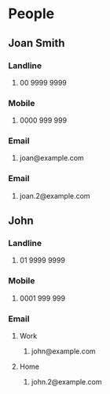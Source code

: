 #+STARTUP: example
#+CONTACTS_STYLE: tree
#+VCARD_VERSION: 2.1
#+STARTUP: exampleplus

* People
** Joan Smith
:PROPERTIES:
:KIND: individual 
:FIELDTYPE: name
:END:
*** Landline
**** 00 9999 9999
:PROPERTIES:
:FIELDTYPE: landline
:END:
*** Mobile
**** 0000 999 999
:PROPERTIES:
:FIELDTYPE: mobile
:END:
*** Email
**** joan@example.com
:PROPERTIES:
:PREFERRED: 
:FIELDTYPE: email
:END:
*** Email
**** joan.2@example.com
:PROPERTIES:
:FIELDTYPE: email
:END:
** John
:PROPERTIES:
:KIND: individual 
:FIELDTYPE: name
:END:
*** Landline
**** 01 9999 9999
:PROPERTIES:
:FIELDTYPE: landline
:END:
*** Mobile
**** 0001 999 999
:PROPERTIES:
:FIELDTYPE: mobile
:END:
*** Email
**** Work
***** john@example.com
:PROPERTIES:
:PREFERRED: 
:FIELDTYPE: email-work
:END:
**** Home
***** john.2@example.com
:PROPERTIES:
:FIELDTYPE: email-home
:END:
